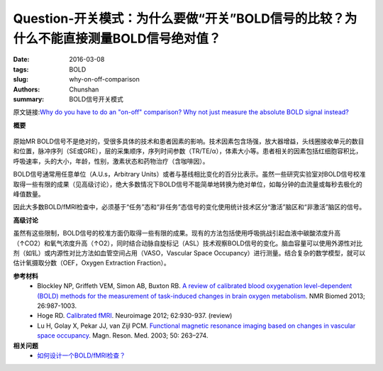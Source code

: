 Question-开关模式：为什么要做“开关”BOLD信号的比较？为什么不能直接测量BOLD信号绝对值？
=======================================================================================================================

:date: 2016-03-08
:tags: BOLD
:slug: why-on-off-comparison
:authors: Chunshan
:summary: BOLD信号开关模式

.. |br| raw:: html

   <br />

原文链接:\ `Why do you have to do an "on-off" comparison? Why not just measure the absolute BOLD signal instead? <http://mriquestions.com/why-on-off-comparison.html>`_

**概要** 
 .. figure:: http://mriquestions.com/uploads/3/4/5/7/34572113/6489585_orig.png
    :alt: summary
    :align: center
    :width: 700

原始MR BOLD信号不是绝对的，受很多具体的技术和患者因素的影响。技术因素包含场强，放大器增益，头线圈接收单元的数目和位置，脉冲序列（SE或GRE），层的采集顺序，序列时间参数（TR/TE/α），体素大小等。患者相关的因素包括红细胞容积比，呼吸速率，头的大小，年龄，性别，激素状态和药物治疗（含咖啡因）。

BOLD信号通常用任意单位（A.U.s，Arbitrary Units）或者与基线相比变化的百分比表示。虽然一些研究实验室对BOLD信号校准取得一些有限的成果（见高级讨论），绝大多数情况下BOLD信号不能简单地转换为绝对单位，如每分钟的血流量或每秒去极化的峰值数量。

因此大多数BOLD/fMRI检查中，必须基于“任务”态和“非任务”态信号的变化使用统计技术区分“激活”脑区和“非激活”脑区的信号。

**高级讨论**

虽然有这些限制，BOLD信号的校准方面仍取得一些有限的成果。现有的方法包括使用呼吸挑战引起血液中碳酸浓度升高（↑CO2）和氧气浓度升高（↑O2），同时结合动脉自旋标记（ASL）技术观察BOLD信号的变化。脑血容量可以使用外源性对比剂（如钆）或内源性对比方法如血管空间占用（VASO，Vascular Space Occupancy）进行测量。结合复杂的数学模型，就可以估计氧摄取分数（OEF，Oxygen Extraction Fraction）。

**参考材料**
     * Blockley NP, Griffeth VEM, Simon AB, Buxton RB. `A review of calibrated blood oxygenation level-dependent (BOLD) methods for the measurement of task-induced changes in brain oxygen metabolism <http://mriquestions.com/uploads/3/4/5/7/34572113/blockley_et_al-2013-nmr_in_biomedicine.pdf>`_. NMR Biomed 2013; 26:987-1003.
     * Hoge RD. `Calibrated fMRI <http://mriquestions.com/uploads/3/4/5/7/34572113/1-s2.0-s1053811912001991-main.pdf>`_. Neuroimage 2012; 62:930-937. (review)
     * Lu H, Golay X, Pekar JJ, van Zijl PCM. `Functional magnetic resonance imaging based on changes in vascular space occupancy <http://mriquestions.com/uploads/3/4/5/7/34572113/lu_et_al-2003_vaso-magnetic_resonance_in_medicine.pdf>`_. Magn. Reson. Med. 2003; 50: 263–274.

**相关问题**
  * `如何设计一个BOLD/fMRI检查？ <http://chunshan.github.io/MRI-QA/bold/fmri-paradigm-design.html>`_
